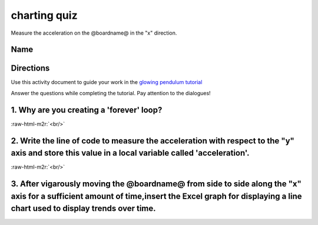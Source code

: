 .. role:: raw-html-m2r(raw)
   :format: html


charting quiz
=============

Measure the acceleration on the @boardname@ in the "x" direction. 

Name
----

Directions
----------

Use this activity document to guide your work in the `glowing pendulum tutorial </lessons/glowing-pendulum/activity>`_

Answer the questions while completing the tutorial. Pay attention to the dialogues!

1. Why are you creating a 'forever' loop?
-----------------------------------------

:raw-html-m2r:`<br/>`

2. Write the line of code to measure the acceleration with respect to the "y" axis and store this value in a local variable called 'acceleration'.
--------------------------------------------------------------------------------------------------------------------------------------------------

:raw-html-m2r:`<br/>`

3. After vigarously moving the @boardname@ from side to side along the "x" axis for a sufficient amount of time,insert the Excel graph for displaying a line chart used to display trends over time.
----------------------------------------------------------------------------------------------------------------------------------------------------------------------------------------------------
